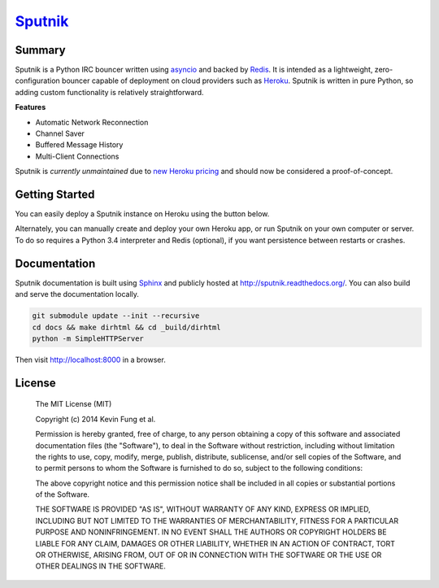 `Sputnik`_
==========

|Build Status| |Coverage Status| |Dependency Status|

Summary
-------

Sputnik is a Python IRC bouncer written using `asyncio`_ and backed by `Redis`_. It is intended as a lightweight, zero-configuration bouncer capable of deployment on cloud providers such as `Heroku`_. Sputnik is written in pure Python, so adding custom functionality is relatively straightforward.

**Features**

- Automatic Network Reconnection
- Channel Saver
- Buffered Message History
- Multi-Client Connections

Sputnik is *currently unmaintained* due to `new Heroku pricing <https://blog.heroku.com/archives/2015/5/7/new-dyno-types-public-beta>`_ and should now be considered a proof-of-concept.

Getting Started
---------------

You can easily deploy a Sputnik instance on Heroku using the button below.

|Deploy|

Alternately, you can manually create and deploy your own Heroku app, or run Sputnik on your own computer or server. To do so requires a Python 3.4 interpreter and Redis (optional), if you want persistence between restarts or crashes.

Documentation
-------------

Sputnik documentation is built using `Sphinx`_ and publicly hosted at http://sputnik.readthedocs.org/. You can also build and serve the documentation locally.

.. code:: sh

    git submodule update --init --recursive
    cd docs && make dirhtml && cd _build/dirhtml
    python -m SimpleHTTPServer

Then visit http://localhost:8000 in a browser.

License
-------

    The MIT License (MIT)

    Copyright (c) 2014 Kevin Fung et al.

    Permission is hereby granted, free of charge, to any person obtaining a copy of this software and associated documentation files (the "Software"), to deal in the Software without restriction, including without limitation the rights to use, copy, modify, merge, publish, distribute, sublicense, and/or sell copies of the Software, and to permit persons to whom the Software is furnished to do so, subject to the following conditions:

    The above copyright notice and this permission notice shall be included in all copies or substantial portions of the Software.

    THE SOFTWARE IS PROVIDED "AS IS", WITHOUT WARRANTY OF ANY KIND, EXPRESS OR IMPLIED, INCLUDING BUT NOT LIMITED TO THE WARRANTIES OF MERCHANTABILITY, FITNESS FOR A PARTICULAR PURPOSE AND NONINFRINGEMENT. IN NO EVENT SHALL THE AUTHORS OR COPYRIGHT HOLDERS BE LIABLE FOR ANY CLAIM, DAMAGES OR OTHER LIABILITY, WHETHER IN AN ACTION OF CONTRACT, TORT OR OTHERWISE, ARISING FROM, OUT OF OR IN CONNECTION WITH THE SOFTWARE OR THE USE OR OTHER DEALINGS IN THE SOFTWARE.

.. _Sputnik: https://github.com/Polytonic/Sputnik
.. _asyncio: https://docs.python.org/3/library/asyncio.html
.. _Redis: https://github.com/antirez/redis
.. _Heroku: http://heroku.com
.. _Sphinx: http://sphinx-doc.org/faq.html

.. |Build Status| image:: http://img.shields.io/travis/Polytonic/Sputnik.svg?style=flat-square
   :target: https://travis-ci.org/Polytonic/Sputnik
.. |Coverage Status| image:: http://img.shields.io/coveralls/Polytonic/Sputnik.svg?style=flat-square
   :target: https://coveralls.io/r/Polytonic/Sputnik
.. |Dependency Status| image:: http://img.shields.io/gemnasium/Polytonic/Sputnik.svg?style=flat-square
   :target: https://gemnasium.com/Polytonic/Sputnik
.. |Deploy| image:: https://www.herokucdn.com/deploy/button.png
   :target: https://heroku.com/deploy?template=https://github.com/Polytonic/Sputnik/
